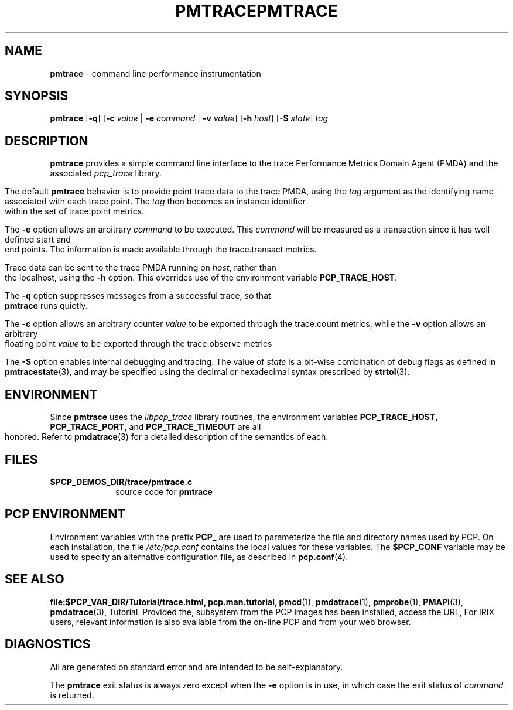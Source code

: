 '\"macro stdmacro
.\"
.\" Copyright (c) 2000-2004 Silicon Graphics, Inc.  All Rights Reserved.
.\" 
.\" This program is free software; you can redistribute it and/or modify it
.\" under the terms of the GNU General Public License as published by the
.\" Free Software Foundation; either version 2 of the License, or (at your
.\" option) any later version.
.\" 
.\" This program is distributed in the hope that it will be useful, but
.\" WITHOUT ANY WARRANTY; without even the implied warranty of MERCHANTABILITY
.\" or FITNESS FOR A PARTICULAR PURPOSE.  See the GNU General Public License
.\" for more details.
.\" 
.\" You should have received a copy of the GNU General Public License along
.\" with this program; if not, write to the Free Software Foundation, Inc.,
.\" 59 Temple Place, Suite 330, Boston, MA  02111-1307 USA
.\" 
.\" Contact information: Silicon Graphics, Inc., 1500 Crittenden Lane,
.\" Mountain View, CA 94043, USA, or: http://www.sgi.com
.\"
.ie \(.g \{\
.\" ... groff (hack for khelpcenter, man2html, etc.)
.TH PMTRACE 1 "SGI" "Performance Co-Pilot"
\}
.el \{\
.if \nX=0 .ds x} PMTRACE 1 "SGI" "Performance Co-Pilot"
.if \nX=1 .ds x} PMTRACE 1 "Performance Co-Pilot"
.if \nX=2 .ds x} PMTRACE 1 "" "\&"
.if \nX=3 .ds x} PMTRACE "" "" "\&"
.TH \*(x}
.rr X
\}
.SH NAME
\f3pmtrace\f1 \- command line performance instrumentation
.\" literals use .B or \f3
.\" arguments use .I or \f2
.SH SYNOPSIS
\f3pmtrace\f1
[\f3-q\f1]
[\f3\-c\f1 \f2value\f1 | \f3\-e\f1 \f2command\f1 | \f3\-v\f1 \f2value\f1]
[\f3\-h\f1 \f2host\f1]
[\f3\-S\f1 \f2state\f1]
\f2tag\f1
.SH DESCRIPTION
.B pmtrace
provides a simple command line interface to the trace Performance Metrics Domain
Agent (PMDA) and the associated \f2pcp_trace\f1 library.
.PP
The default 
.B pmtrace
behavior is to provide point trace data to the trace PMDA, using the
.I tag
argument as the identifying name associated with each trace point.
The
.I tag
then becomes an instance identifier within the set of trace.point metrics.
.PP
The
.B \-e
option allows an arbitrary \f2command\f1 to be executed.
This \f2command\f1 will be measured as a transaction since it has well defined
start and end points.  The information is made available through the
trace.transact metrics.
.PP
Trace data can be sent to the trace PMDA running on
.IR host ,
rather than the localhost, using
the
.B \-h
option.
This overrides use of the environment variable
.BR PCP_TRACE_HOST .
.PP
The
.B \-q
option suppresses messages from a successful trace, so that
.B pmtrace
runs quietly.
.PP
The 
.B \-c
option allows an arbitrary counter \f2value\f1 to be exported through
the trace.count metrics, while the
.B \-v
option allows an arbitrary floating point \f2value\f1 to be exported through
the trace.observe metrics
.PP
The
.B \-S
option enables internal debugging and tracing.  The value of
.I state
is a bit-wise combination of debug flags as defined in
.BR pmtracestate (3),
and may be specified using the decimal or hexadecimal syntax prescribed
by
.BR strtol (3).
.PP
.SH ENVIRONMENT
Since
.B pmtrace
uses the \f2libpcp_trace\f1 library routines, the environment variables
\f3PCP_TRACE_HOST\f1, \f3PCP_TRACE_PORT\f1, and \f3PCP_TRACE_TIMEOUT\f1
are all honored.
Refer to
.BR pmdatrace (3)
for a detailed description of the semantics of each.
.SH FILES
.PD 0
.TP 10
.BI $PCP_DEMOS_DIR/trace/pmtrace.c
source code for
.B pmtrace
.PD
.SH "PCP ENVIRONMENT"
Environment variables with the prefix
.B PCP_
are used to parameterize the file and directory names
used by PCP.
On each installation, the file
.I /etc/pcp.conf
contains the local values for these variables.
The
.B $PCP_CONF
variable may be used to specify an alternative
configuration file,
as described in
.BR pcp.conf (4).
.SH SEE ALSO
.B file:$PCP_VAR_DIR/Tutorial/trace.html,
.B pcp.man.tutorial,
.BR pmcd (1),
.BR pmdatrace (1),
.BR pmprobe (1),
.BR PMAPI (3),
.BR pmdatrace (3),
Tutorial.  Provided the,
subsystem from the PCP images has been installed, access the URL,
For IRIX users, relevant information is also available from the on-line PCP
and
from your web browser.
.SH DIAGNOSTICS
All are generated on standard error and are intended to be self-explanatory.
.PP
The
.B pmtrace
exit status is always zero except when the
.B \-e
option is in use, in which case the exit status of \f2command\f1 is returned.
